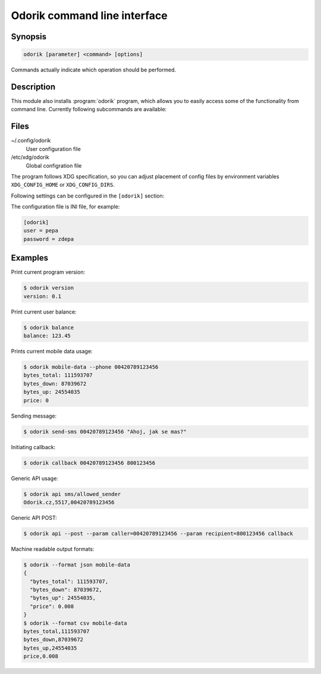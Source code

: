 Odorik command line interface
=============================

.. program:: odorik

Synopsis
++++++++

.. code-block:: text

    odorik [parameter] <command> [options]

Commands actually indicate which operation should be performed.

Description
+++++++++++

This module also installs :program:`odorik` program, which allows you to
easily access some of the functionality from command line. Currently following
subcommands are available:

.. option:: --format {csv,json,text,html}

    Specify output format.

.. option:: --url URL

    Specify API URL. Overrides value from configuration file, see :ref:`files`.

.. option:: --user USER

    Specify API user. Overrides value from configuration file, see :ref:`files`.

.. option:: --password PASSWORD

    Specify API password. Overrides value from configuration file, see :ref:`files`.

.. option:: --config PATH

    Override path to configuration file, see :ref:`files`.

.. option:: version

    Prints current version.

.. option:: api PATH [--post] [--param KEY=VALUE]...

    Performs authenticated API call. By default ``GET`` method is used, with
    ``--post`` it is ``POST``.

    Additional parameters can be specified by ``--param`` switch which can be
    used multiple times.

.. option:: balance

    Prints current balance.

.. option:: mobile-data [--list] [--phone NUMBER] [--all]

    Prints mobile data usage.

    It can list all individual records when ``--list`` is specified.

    The result can be also limited to given phone number by using ``--phone``.
    The phone number has to be specified as ``00420789123456``.

    If ``--all`` is specified, summary for all mobile lines on current account
    is printed.

.. option:: send-sms [--sender SENDER] recipient message

    Sends a SMS message.

    You can specify sender number by ``--sender``, it has to be one of allowed
    values. By default ``5517`` is used.

.. option:: callback [--line LINE] caller recipient

    Initiates a callback.

.. option:: lines

    Prints infromation about lines.

.. _files:

Files
+++++

~/.config/odorik
    User configuration file
/etc/xdg/odorik
    Global configration file

The program follows XDG specification, so you can adjust placement of config files
by environment variables ``XDG_CONFIG_HOME`` or ``XDG_CONFIG_DIRS``.

Following settings can be configured in the ``[odorik]`` section:

.. describe:: user

    API user, can be either ID registered user or line ID.

.. describe:: password

    API password. Use API password for per user access and line password (used
    for SIP as well) for line access.

.. describe:: url

    API server URL, defaults to ``https://www.odorik.cz/api/v1/``.

The configuration file is INI file, for example:

.. code-block:: ini

    [odorik]
    user = pepa
    password = zdepa

.. seealso:: http://www.odorik.cz/w/api#autentizace

Examples
++++++++

Print current program version:

.. code-block:: sh

    $ odorik version
    version: 0.1

Print current user balance:

.. code-block:: sh

    $ odorik balance
    balance: 123.45

Prints current mobile data usage:

.. code-block:: sh

    $ odorik mobile-data --phone 00420789123456
    bytes_total: 111593707
    bytes_down: 87039672
    bytes_up: 24554035
    price: 0

Sending message:

.. code-block:: sh

    $ odorik send-sms 00420789123456 "Ahoj, jak se mas?"

Initiating callback:

.. code-block:: sh

    $ odorik callback 00420789123456 800123456

Generic API usage:

.. code-block:: sh

    $ odorik api sms/allowed_sender
    Odorik.cz,5517,00420789123456

Generic API POST:

.. code-block:: sh

    $ odorik api --post --param caller=00420789123456 --param recipient=800123456 callback

Machine readable output formats:

.. code-block:: sh

    $ odorik --format json mobile-data
    {
      "bytes_total": 111593707,
      "bytes_down": 87039672,
      "bytes_up": 24554035,
      "price": 0.008
    }
    $ odorik --format csv mobile-data
    bytes_total,111593707
    bytes_down,87039672
    bytes_up,24554035
    price,0.008
